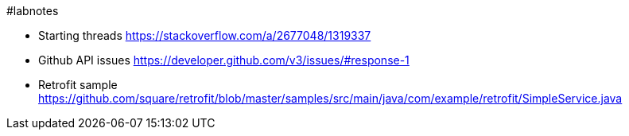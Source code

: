 #labnotes

* Starting threads https://stackoverflow.com/a/2677048/1319337
* Github API issues https://developer.github.com/v3/issues/#response-1
* Retrofit sample https://github.com/square/retrofit/blob/master/samples/src/main/java/com/example/retrofit/SimpleService.java
